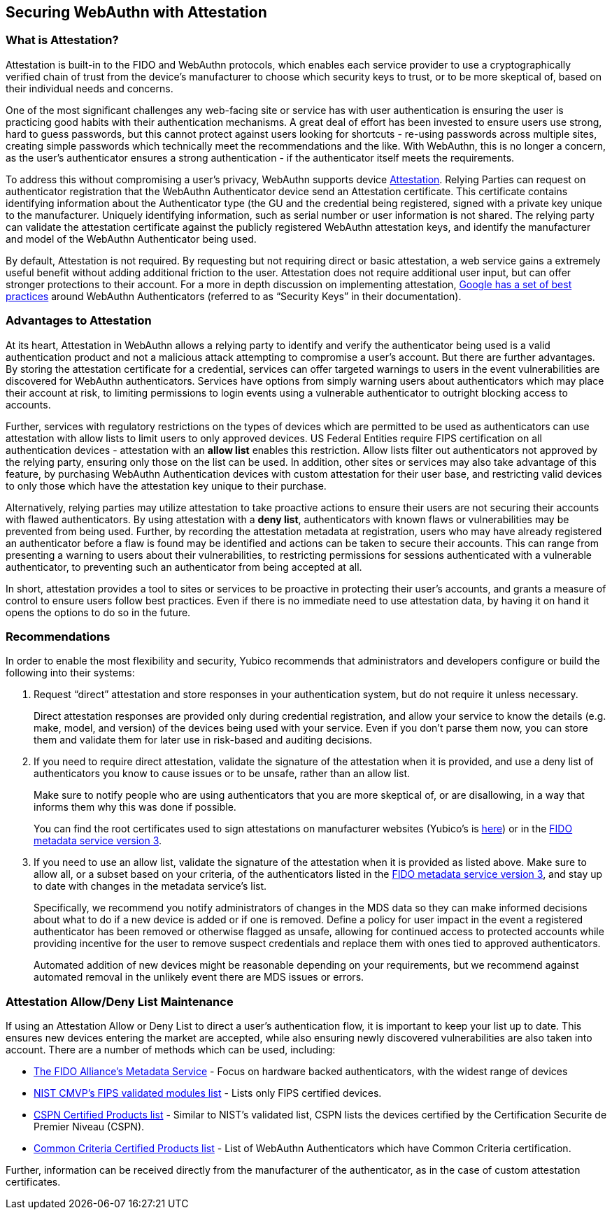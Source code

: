 == Securing WebAuthn with Attestation


=== What is Attestation?
Attestation is built-in to the FIDO and WebAuthn protocols, which enables each service provider to use a cryptographically verified chain of trust from the device’s manufacturer to choose which security keys to trust, or to be more skeptical of, based on their individual needs and concerns.

One of the most significant challenges any web-facing site or service has with user authentication is ensuring the user is practicing good habits with their authentication mechanisms. A great deal of effort has been invested to ensure users use strong, hard to guess passwords, but this cannot protect against users looking for shortcuts - re-using passwords across multiple sites, creating simple passwords which technically meet the recommendations and the like. With WebAuthn, this is no longer a concern, as the user’s authenticator ensures a strong authentication - if the authenticator itself meets the requirements.

To address this without compromising a user’s privacy, WebAuthn supports device link:https://developers.yubico.com/WebAuthn/WebAuthn_Developer_Guide/Attestation.html[Attestation]. Relying Parties can request on authenticator registration that the WebAuthn Authenticator device send an Attestation certificate. This certificate contains identifying information about the Authenticator type (the GU and the credential being registered, signed with a private key unique to the manufacturer. Uniquely identifying information, such as serial number or user information is not shared. The relying party can validate the attestation certificate against the publicly registered WebAuthn attestation keys, and identify the manufacturer and model of the WebAuthn Authenticator being used.

By default, Attestation is not required. By requesting but not requiring direct or basic attestation, a web service gains a extremely useful benefit without adding additional friction to the user. Attestation does not require additional user input, but can offer stronger protections to their account. For a more in depth discussion on implementing attestation, link:https://www.chromium.org/security-keys[Google has a set of best practices] around WebAuthn Authenticators (referred to as “Security Keys” in their documentation).


=== Advantages to Attestation
At its heart, Attestation in WebAuthn allows a relying party to identify and verify the authenticator being used is a valid authentication product and not a malicious attack attempting to compromise a user’s account.  But there are further advantages. By storing the attestation certificate for a credential, services can offer targeted warnings to users in the event vulnerabilities are discovered for WebAuthn authenticators. Services have options from simply warning users about authenticators which may place their account at risk, to limiting permissions to login events using a vulnerable authenticator to outright blocking access to accounts.

Further, services with regulatory restrictions on the types of devices which are permitted to be used as authenticators can use attestation with allow lists to limit users to only approved devices. US Federal Entities require FIPS certification on all authentication devices - attestation with an *allow list* enables this restriction. Allow lists filter out authenticators not approved by the relying party, ensuring only those on the list can be used. In addition, other sites or services may also take advantage of this feature, by purchasing WebAuthn Authentication devices with custom attestation for their user base, and restricting valid devices to only those which have the attestation key unique to their purchase.

Alternatively, relying parties may utilize attestation to take proactive actions to ensure their users are not securing their accounts with flawed authenticators. By using attestation with a *deny list*, authenticators with known flaws or vulnerabilities may be prevented from being used. Further, by recording the attestation metadata at registration, users who may have already registered an authenticator before a flaw is found may be identified and actions can be taken to secure their accounts. This can range from presenting a warning to users about their vulnerabilities, to restricting permissions for sessions authenticated with a vulnerable authenticator, to preventing such an authenticator from being accepted at all.

In short, attestation provides a tool to sites or services to be proactive in protecting their user’s accounts, and grants a measure of control to ensure users follow best practices. Even if there is no immediate need to use attestation data, by having it on hand it opens the options to do so in the future.


=== Recommendations
In order to enable the most flexibility and security, Yubico recommends that administrators and developers configure or build the following into their systems:

. Request “direct” attestation and store responses in your authentication system, but do not require it unless necessary.
+
Direct attestation responses are provided only during credential registration, and allow your service to know the details (e.g. make, model, and version) of the devices being used with your service. Even if you don’t parse them now, you can store them and validate them for later use in risk-based and auditing decisions.

. If you need to require direct attestation, validate the signature of the attestation when it is provided, and use a deny list of authenticators you know to cause issues or to be unsafe, rather than an allow list.
+
Make sure to notify people who are using authenticators that you are more skeptical of, or are disallowing, in a way that informs them why this was done if possible.
+
You can find the root certificates used to sign attestations on manufacturer websites (Yubico’s is link:https://developers.yubico.com/U2F/yubico-u2f-ca-certs.txt[here]) or in the link:https://fidoalliance.org/metadata/[FIDO metadata service version 3].

. If you need to use an allow list, validate the signature of the attestation when it is provided as listed above. Make sure to allow all, or a subset based on your criteria, of the authenticators listed in the link:https://fidoalliance.org/metadata/[FIDO metadata service version 3], and stay up to date with changes in the metadata service’s list.
+
Specifically, we recommend you notify administrators of changes in the MDS data so they can make informed decisions about what to do if a new device is added or if one is removed. Define a policy for user impact in the event a registered authenticator has been removed or otherwise flagged as unsafe, allowing for continued access to protected accounts while providing incentive for the user to remove suspect credentials and replace them with ones tied to approved authenticators.
+
Automated addition of new devices might be reasonable depending on your requirements, but we recommend against automated removal in the unlikely event there are MDS issues or errors.


=== Attestation Allow/Deny List Maintenance
If using an Attestation Allow or Deny List to direct a user’s authentication flow, it is important to keep your list up to date. This ensures new devices entering the market are accepted, while also ensuring newly discovered vulnerabilities are also taken into account. There are a number of methods which can be used, including:

* link:https://fidoalliance.org/metadata/[The FIDO Alliance’s Metadata Service] - Focus on hardware backed authenticators, with the widest range of devices
* link:https://csrc.nist.gov/projects/cryptographic-module-validation-program/validated-modules/search/all[NIST CMVP’s FIPS validated modules list] - Lists only FIPS certified devices.
* link:https://www.ssi.gouv.fr/administration/produits-certifies/cspn/produits-certifies-cspn/[CSPN Certified Products list] - Similar to NIST’s validated list, CSPN lists the devices certified by the Certification Securite de Premier Niveau (CSPN).
* link:https://www.commoncriteriaportal.org/products/[Common Criteria Certified Products list] - List of WebAuthn Authenticators which have Common Criteria certification.

Further, information can be received directly from the manufacturer of the authenticator, as in the case of custom attestation certificates.
